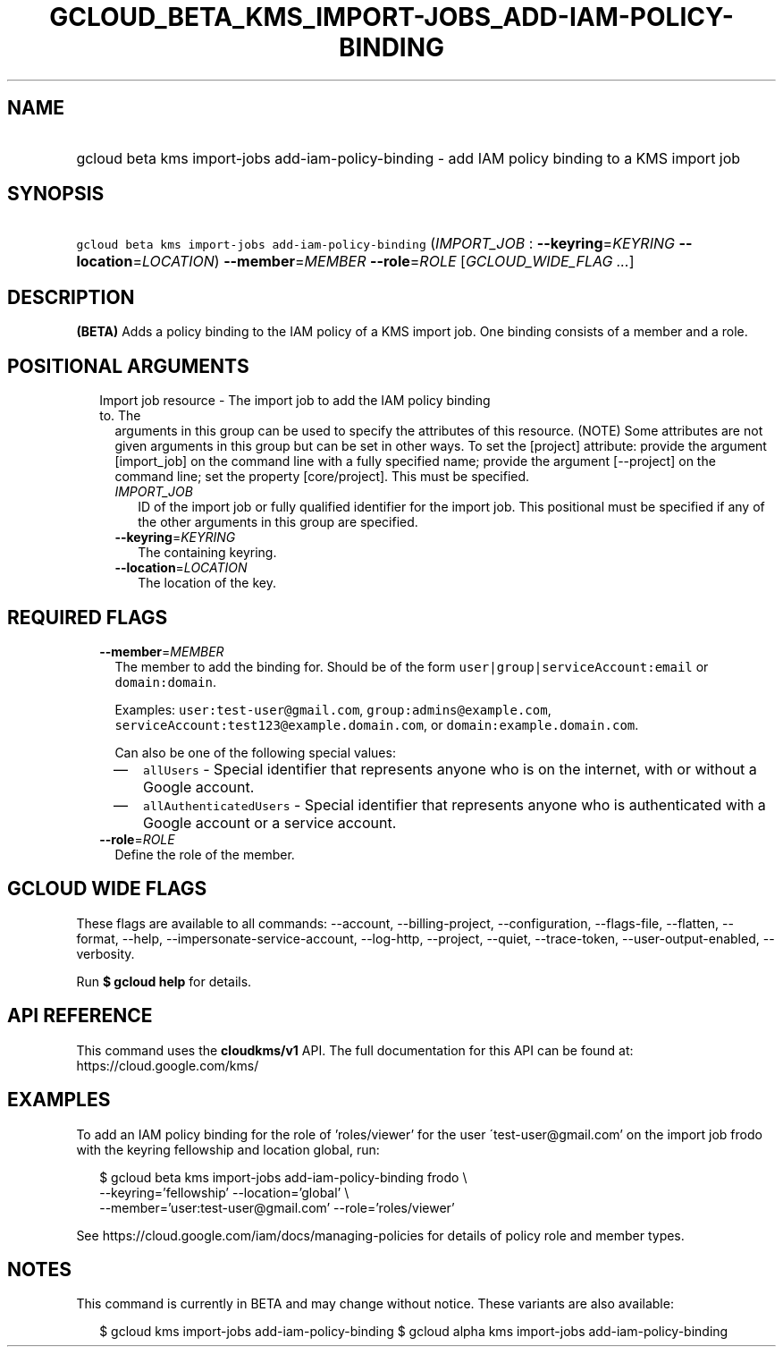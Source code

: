 
.TH "GCLOUD_BETA_KMS_IMPORT\-JOBS_ADD\-IAM\-POLICY\-BINDING" 1



.SH "NAME"
.HP
gcloud beta kms import\-jobs add\-iam\-policy\-binding \- add IAM policy binding to a KMS import job



.SH "SYNOPSIS"
.HP
\f5gcloud beta kms import\-jobs add\-iam\-policy\-binding\fR (\fIIMPORT_JOB\fR\ :\ \fB\-\-keyring\fR=\fIKEYRING\fR\ \fB\-\-location\fR=\fILOCATION\fR) \fB\-\-member\fR=\fIMEMBER\fR \fB\-\-role\fR=\fIROLE\fR [\fIGCLOUD_WIDE_FLAG\ ...\fR]



.SH "DESCRIPTION"

\fB(BETA)\fR Adds a policy binding to the IAM policy of a KMS import job. One
binding consists of a member and a role.



.SH "POSITIONAL ARGUMENTS"

.RS 2m
.TP 2m

Import job resource \- The import job to add the IAM policy binding to. The
arguments in this group can be used to specify the attributes of this resource.
(NOTE) Some attributes are not given arguments in this group but can be set in
other ways. To set the [project] attribute: provide the argument [import_job] on
the command line with a fully specified name; provide the argument [\-\-project]
on the command line; set the property [core/project]. This must be specified.

.RS 2m
.TP 2m
\fIIMPORT_JOB\fR
ID of the import job or fully qualified identifier for the import job. This
positional must be specified if any of the other arguments in this group are
specified.

.TP 2m
\fB\-\-keyring\fR=\fIKEYRING\fR
The containing keyring.

.TP 2m
\fB\-\-location\fR=\fILOCATION\fR
The location of the key.


.RE
.RE
.sp

.SH "REQUIRED FLAGS"

.RS 2m
.TP 2m
\fB\-\-member\fR=\fIMEMBER\fR
The member to add the binding for. Should be of the form
\f5user|group|serviceAccount:email\fR or \f5domain:domain\fR.

Examples: \f5user:test\-user@gmail.com\fR, \f5group:admins@example.com\fR,
\f5serviceAccount:test123@example.domain.com\fR, or
\f5domain:example.domain.com\fR.

Can also be one of the following special values:
.RS 2m
.IP "\(em" 2m
\f5allUsers\fR \- Special identifier that represents anyone who is on the
internet, with or without a Google account.
.IP "\(em" 2m
\f5allAuthenticatedUsers\fR \- Special identifier that represents anyone who is
authenticated with a Google account or a service account.
.RE
.RE
.sp

.RS 2m
.TP 2m
\fB\-\-role\fR=\fIROLE\fR
Define the role of the member.


.RE
.sp

.SH "GCLOUD WIDE FLAGS"

These flags are available to all commands: \-\-account, \-\-billing\-project,
\-\-configuration, \-\-flags\-file, \-\-flatten, \-\-format, \-\-help,
\-\-impersonate\-service\-account, \-\-log\-http, \-\-project, \-\-quiet,
\-\-trace\-token, \-\-user\-output\-enabled, \-\-verbosity.

Run \fB$ gcloud help\fR for details.



.SH "API REFERENCE"

This command uses the \fBcloudkms/v1\fR API. The full documentation for this API
can be found at: https://cloud.google.com/kms/



.SH "EXAMPLES"

To add an IAM policy binding for the role of 'roles/viewer' for the user
\'test\-user@gmail.com' on the import job frodo with the keyring fellowship and
location global, run:

.RS 2m
$ gcloud beta kms import\-jobs add\-iam\-policy\-binding frodo \e
    \-\-keyring='fellowship' \-\-location='global' \e
    \-\-member='user:test\-user@gmail.com' \-\-role='roles/viewer'
.RE

See https://cloud.google.com/iam/docs/managing\-policies for details of policy
role and member types.



.SH "NOTES"

This command is currently in BETA and may change without notice. These variants
are also available:

.RS 2m
$ gcloud kms import\-jobs add\-iam\-policy\-binding
$ gcloud alpha kms import\-jobs add\-iam\-policy\-binding
.RE

